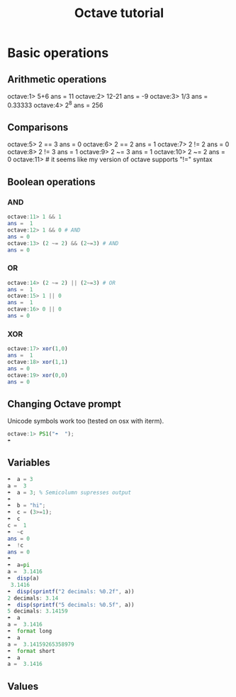 #+TITLE: Octave tutorial
* Basic operations
[570] $ octave
GNU Octave, version 3.8.2
Copyright (C) 2014 John W. Eaton and others.
This is free software; see the source code for copying conditions.
There is ABSOLUTELY NO WARRANTY; not even for MERCHANTABILITY or
FITNESS FOR A PARTICULAR PURPOSE.  For details, type 'warranty'.

Octave was configured for "x86_64-apple-darwin13.4.0".

Additional information about Octave is available at http://www.octave.org.

Please contribute if you find this software useful.
For more information, visit http://www.octave.org/get-involved.html

Read http://www.octave.org/bugs.html to learn how to submit bug reports.
For information about changes from previous versions, type 'news'.

** Arithmetic operations
octave:1> 5+6
ans =  11
octave:2> 12-21
ans = -9
octave:3> 1/3
ans =  0.33333
octave:4> 2^8
ans =  256
** Comparisons
octave:5> 2 == 3
ans = 0
octave:6> 2 == 2
ans =  1
octave:7> 2 != 2
ans = 0
octave:8> 2 != 3
ans =  1
octave:9> 2 ~= 3
ans =  1
octave:10> 2 ~= 2
ans = 0
octave:11> # it seems like my version of octave supports "!=" syntax
** Boolean operations
*** AND
#+BEGIN_SRC octave
octave:11> 1 && 1
ans =  1
octave:12> 1 && 0 # AND
ans = 0
octave:13> (2 ~= 2) && (2~=3) # AND
ans = 0
#+END_SRC
*** OR
#+BEGIN_SRC octave
octave:14> (2 ~= 2) || (2~=3) # OR
ans =  1
octave:15> 1 || 0
ans =  1
octave:16> 0 || 0
ans = 0
#+END_SRC
*** XOR
#+BEGIN_SRC octave
octave:17> xor(1,0)
ans =  1
octave:18> xor(1,1)
ans = 0
octave:19> xor(0,0)
ans = 0
#+END_SRC

** Changing Octave prompt
Unicode symbols work too (tested on osx with iterm).
#+BEGIN_SRC octave
octave:1> PS1("☂  ");
☂  
#+END_SRC

** Variables
#+BEGIN_SRC octave
☂  a = 3
a =  3
☂  a = 3; % Semicolumn supresses output
☂
☂  b = "hi";
☂  c = (3>=1);
☂  c
c =  1
☂  ~c
ans = 0
☂  !c
ans = 0
☂
☂  a=pi
a =  3.1416
☂  disp(a)
 3.1416
☂  disp(sprintf("2 decimals: %0.2f", a))
2 decimals: 3.14
☂  disp(sprintf("5 decimals: %0.5f", a))
5 decimals: 3.14159
☂  a
a =  3.1416
☂  format long
☂  a
a =  3.14159265358979
☂  format short
☂  a
a =  3.1416
#+END_SRC

** Values

